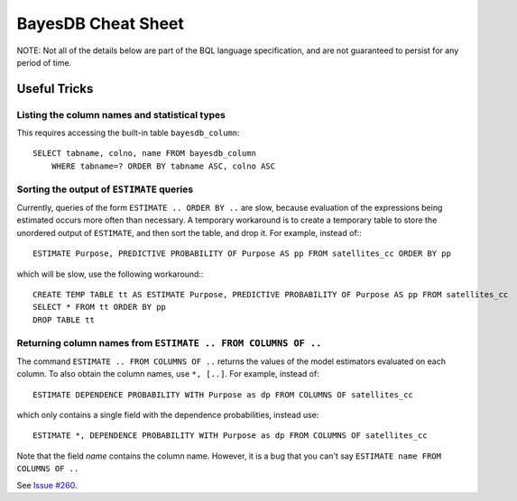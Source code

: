 BayesDB Cheat Sheet
===================

NOTE: Not all of the details below are part of the BQL language specification,
and are not guaranteed to persist for any period of time.

Useful Tricks
-------------

Listing the column names and statistical types
^^^^^^^^^^^^^^^^^^^^^^^^^^^^^^^^^^^^^^^^^^^^^^

This requires accessing the built-in table ``bayesdb_column``::
    
    SELECT tabname, colno, name FROM bayesdb_column
        WHERE tabname=? ORDER BY tabname ASC, colno ASC

Sorting the output of ``ESTIMATE`` queries
^^^^^^^^^^^^^^^^^^^^^^^^^^^^^^^^^^^^^^^^^^

Currently, queries of the form ``ESTIMATE .. ORDER BY ..`` are slow, because
evaluation of the expressions being estimated occurs more often than necessary.
A temporary workaround is to create a temporary table to store the unordered
output of ``ESTIMATE``, and then sort the table, and drop it.  For example,
instead of:::

    ESTIMATE Purpose, PREDICTIVE PROBABILITY OF Purpose AS pp FROM satellites_cc ORDER BY pp

which will be slow, use the following workaround:::

    CREATE TEMP TABLE tt AS ESTIMATE Purpose, PREDICTIVE PROBABILITY OF Purpose AS pp FROM satellites_cc
    SELECT * FROM tt ORDER BY pp
    DROP TABLE tt

Returning column names from ``ESTIMATE .. FROM COLUMNS OF ..``
^^^^^^^^^^^^^^^^^^^^^^^^^^^^^^^^^^^^^^^^^^^^^^^^^^^^^^^^^^^^^^

The command ``ESTIMATE .. FROM COLUMNS OF ..`` returns the values of the model
estimators evaluated on each column. To also obtain the column names, use
``*, [..]``. For example, instead of::

    ESTIMATE DEPENDENCE PROBABILITY WITH Purpose as dp FROM COLUMNS OF satellites_cc

which only contains a single field with the dependence probabilities, instead
use::

    ESTIMATE *, DEPENDENCE PROBABILITY WITH Purpose as dp FROM COLUMNS OF satellites_cc

Note that the field `name` contains the column name. However, it is a bug that
you can't say ``ESTIMATE name FROM COLUMNS OF ..``


See `Issue #260 <https://github.com/probcomp/bayeslite/issues/260>`_.

